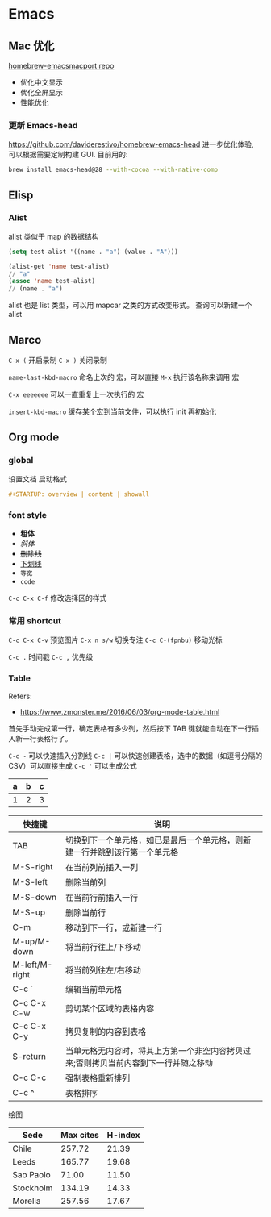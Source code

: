 #+STARTUP: content
#+CREATED: [2021-05-18 11:42]
* Emacs   
** Mac 优化
   [[https://github.com/railwaycat/homebrew-emacsmacport][homebrew-emacsmacport repo]]
   
   - 优化中文显示
   - 优化全屏显示
   - 性能优化
*** 更新 Emacs-head
    https://github.com/daviderestivo/homebrew-emacs-head
    进一步优化体验, 可以根据需要定制构建 GUI.
    目前用的:
    #+begin_src bash
      brew install emacs-head@28 --with-cocoa --with-native-comp
    #+end_src

** Elisp
*** Alist
    alist 类似于 map 的数据结构
    
    #+begin_src lisp
      (setq test-alist '((name . "a") (value . "A")))

      (alist-get 'name test-alist)
      // "a"
      (assoc 'name test-alist)
      // (name . "a")
    #+end_src

    alist 也是 list 类型，可以用 mapcar 之类的方式改变形式。
    查询可以新建一个 alist

** Marco
   ~C-x (~ 开启录制 ~C-x )~ 关闭录制

   ~name-last-kbd-macro~ 命名上次的 宏，可以直接 ~M-x~ 执行该名称来调用 宏

   ~C-x eeeeeee~ 可以一直重复上一次执行的 宏

   ~insert-kbd-macro~ 缓存某个宏到当前文件，可以执行 init 再初始化

** Org mode

*** global

    设置文档 启动格式

    #+begin_src org
      ,#+STARTUP: overview | content | showall
    #+end_src


*** font style
    - *粗体*
    - /斜体/
    - +删除线+
    - _下划线_
    - =等宽=
    - ~code~

    ~C-c C-x C-f~ 修改选择区的样式
      
*** 常用 shortcut
    ~C-c C-x C-v~ 预览图片
    ~C-x n s/w~ 切换专注
    ~C-c C-(fpnbu)~ 移动光标

    ~C-c .~ 时间戳
    ~C-c ,~ 优先级
    
    
*** Table
    Refers:
    - https://www.zmonster.me/2016/06/03/org-mode-table.html

    首先手动完成第一行，确定表格有多少列，然后按下 TAB 键就能自动在下一行插入新一行表格行了。
    
    ~C-c -~ 可以快速插入分割线
    ~C-c |~ 可以快速创建表格，选中的数据（如逗号分隔的 CSV）可以直接生成
    ~C-c '~ 可以生成公式

    | a | b | c |
    |---+---+---|
    | 1 | 2 | 3 |
    #+TBLFM: $3=$2 + $1

    | 快捷键         | 说明                                                                                |
    |----------------+-------------------------------------------------------------------------------------|
    | TAB            | 切换到下一个单元格，如已是最后一个单元格，则新建一行并跳到该行第一个单元格          |
    | M-S-right      | 在当前列前插入一列                                                                  |
    | M-S-left       | 删除当前列                                                                          |
    | M-S-down       | 在当前行前插入一行                                                                  |
    | M-S-up         | 删除当前行                                                                          |
    | C-m            | 移动到下一行，或新建一行                                                            |
    | M-up/M-down    | 将当前行往上/下移动                                                                 |
    | M-left/M-right | 将当前列往左/右移动                                                                 |
    | C-c `          | 编辑当前单元格                                                                      |
    | C-c C-x C-w    | 剪切某个区域的表格内容                                                              |
    | C-c C-x C-y    | 拷贝复制的内容到表格                                                                |
    | S-return       | 当单元格无内容时，将其上方第一个非空内容拷贝过来;否则拷贝当前内容到下一行并随之移动 |
    | C-c C-c        | 强制表格重新排列                                                                    |
    | C-c ^          | 表格排序                                                                            |

    绘图
    
    #+PLOT: title:"Citas" ind:1 deps:(3) type:2d with:histograms set:"yrange [0:]" file:"./plot.png"
    | Sede      | Max cites | H-index |
    |-----------+-----------+---------|
    | Chile     |    257.72 |   21.39 |
    | Leeds     |    165.77 |   19.68 |
    | Sao Paolo |     71.00 |   11.50 |
    | Stockholm |    134.19 |   14.33 |
    | Morelia   |    257.56 |   17.67 |


